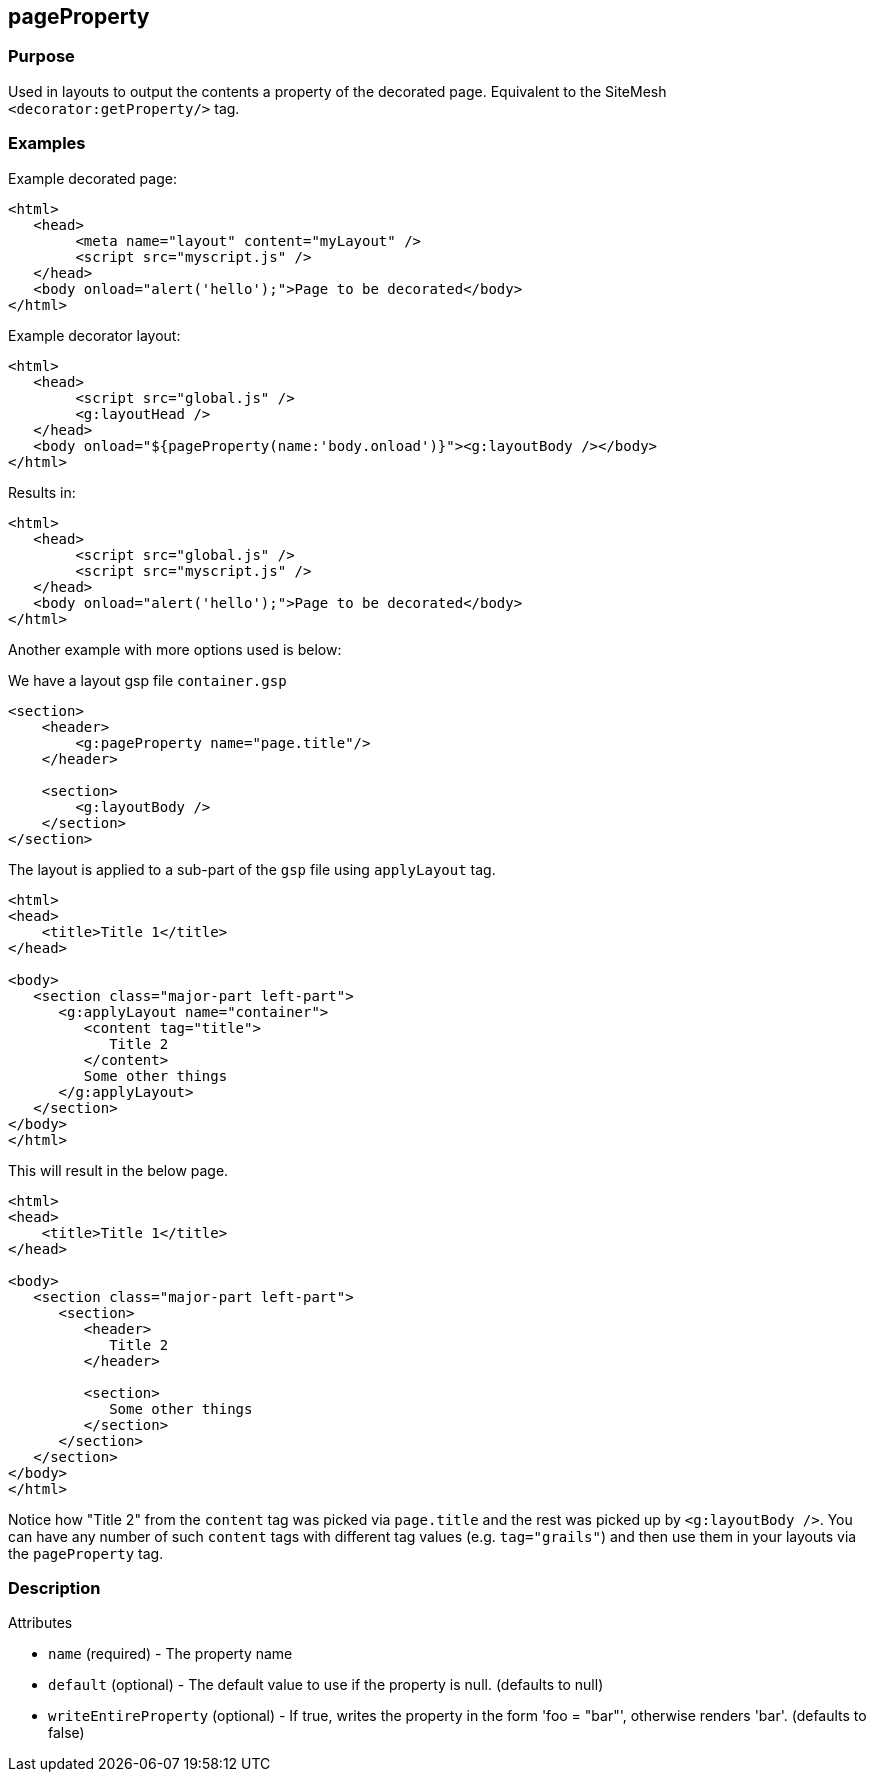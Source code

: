 
== pageProperty



=== Purpose


Used in layouts to output the contents a property of the decorated page. Equivalent to the SiteMesh `<decorator:getProperty/>` tag.


=== Examples


Example decorated page:

[source,xml]
----
<html>
   <head>
        <meta name="layout" content="myLayout" />
        <script src="myscript.js" />
   </head>
   <body onload="alert('hello');">Page to be decorated</body>
</html>
----
Example decorator layout:

[source,xml]
----
<html>
   <head>
        <script src="global.js" />
        <g:layoutHead />
   </head>
   <body onload="${pageProperty(name:'body.onload')}"><g:layoutBody /></body>
</html>
----
Results in:

[source,xml]
----
<html>
   <head>
        <script src="global.js" />
        <script src="myscript.js" />
   </head>
   <body onload="alert('hello');">Page to be decorated</body>
</html>
----

Another example with more options used is below:

We have a layout gsp file `container.gsp`

[source,xml]
----
<section>
    <header>
        <g:pageProperty name="page.title"/>
    </header>

    <section>
        <g:layoutBody />
    </section>
</section>
----

The layout is applied to a sub-part of the `gsp` file using `applyLayout` tag.

[source,xml]
----
<html>
<head>
    <title>Title 1</title>
</head>

<body>
   <section class="major-part left-part">
      <g:applyLayout name="container">
         <content tag="title">
            Title 2
         </content>
         Some other things
      </g:applyLayout>
   </section>
</body>
</html>
----

This will result in the below page.

[source,xml]
----
<html>
<head>
    <title>Title 1</title>
</head>

<body>
   <section class="major-part left-part">
      <section>
         <header>
            Title 2
         </header>

         <section>
            Some other things
         </section>
      </section>
   </section>
</body>
</html>
----

Notice how "Title 2" from the `content` tag was picked via `page.title` and the rest was picked up by `<g:layoutBody />`. You can have any number of such `content` tags with different tag values (e.g. `tag="grails"`) and then use them in your layouts via the `pageProperty` tag.


=== Description


Attributes

* `name` (required) - The property name
* `default` (optional) - The default value to use if the property is null. (defaults to null)
* `writeEntireProperty` (optional) - If true, writes the property in the form 'foo = "bar"', otherwise renders 'bar'. (defaults to false)
